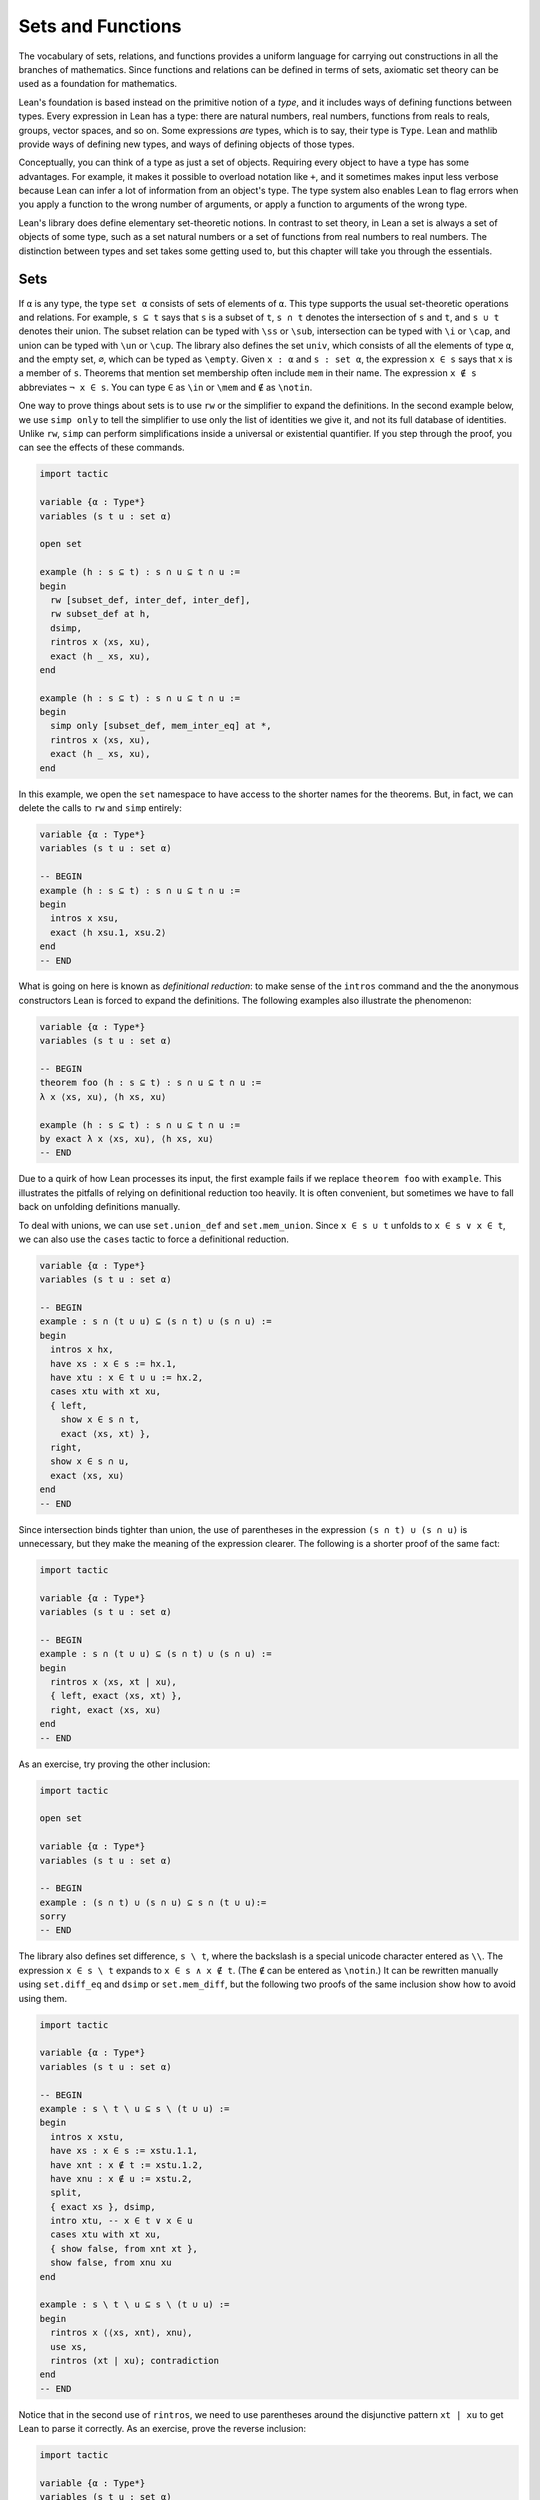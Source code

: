 .. _sets_functions_and_relations:

Sets and Functions
==================

The vocabulary of sets, relations, and functions provides a uniform
language for carrying out constructions in all the branches of
mathematics.
Since functions and relations can be defined in terms of sets,
axiomatic set theory can be used as a foundation for mathematics.

Lean's foundation is based instead on the primitive notion of a *type*,
and it includes ways of defining functions between types.
Every expression in Lean has a type:
there are natural numbers, real numbers, functions from reals to reals,
groups, vector spaces, and so on.
Some expressions *are* types,
which is to say,
their type is ``Type``.
Lean and mathlib provide ways of defining new types,
and ways of defining objects of those types.

Conceptually, you can think of a type as just a set of objects.
Requiring every object to have a type has some advantages.
For example, it makes it possible to overload notation like ``+``,
and it sometimes makes input less verbose
because Lean can infer a lot of information from
an object's type.
The type system also enables Lean to flag errors when you
apply a function to the wrong number of arguments,
or apply a function to arguments of the wrong type.

Lean's library does define elementary set-theoretic notions.
In contrast to set theory,
in Lean a set is always a set of objects of some type,
such as a set natural numbers or a set of functions
from real numbers to real numbers.
The distinction between types and set takes some getting used to,
but this chapter will take you through the essentials.

.. _sets:

Sets
----

.. index:: set operations

If ``α`` is any type, the type ``set α`` consists of sets
of elements of ``α``.
This type supports the usual set-theoretic operations and relations.
For example, ``s ⊆ t`` says that ``s`` is a subset of ``t``,
``s ∩ t`` denotes the intersection of ``s`` and ``t``,
and ``s ∪ t`` denotes their union.
The subset relation can be typed with ``\ss`` or ``\sub``,
intersection can be typed with ``\i`` or ``\cap``,
and union can be typed with ``\un`` or ``\cup``.
The library also defines the set ``univ``,
which consists of all the elements of type ``α``,
and the empty set, ``∅``, which can be typed as ``\empty``.
Given ``x : α`` and ``s : set α``,
the expression ``x ∈ s`` says that ``x`` is a member of ``s``.
Theorems that mention set membership often include ``mem``
in their name.
The expression ``x ∉ s`` abbreviates ``¬ x ∈ s``.
You can type ``∈`` as ``\in`` or ``\mem`` and ``∉`` as ``\notin``.

.. index:: simp, tactics ; simp

One way to prove things about sets is to use ``rw``
or the simplifier to expand the definitions.
In the second example below, we use ``simp only``
to tell the simplifier to use only the list
of identities we give it,
and not its full database of identities.
Unlike ``rw``, ``simp`` can perform simplifications
inside a universal or existential quantifier.
If you step through the proof,
you can see the effects of these commands.

.. code-block:: lean

    import tactic

    variable {α : Type*}
    variables (s t u : set α)

    open set

    example (h : s ⊆ t) : s ∩ u ⊆ t ∩ u :=
    begin
      rw [subset_def, inter_def, inter_def],
      rw subset_def at h,
      dsimp,
      rintros x ⟨xs, xu⟩,
      exact ⟨h _ xs, xu⟩,
    end

    example (h : s ⊆ t) : s ∩ u ⊆ t ∩ u :=
    begin
      simp only [subset_def, mem_inter_eq] at *,
      rintros x ⟨xs, xu⟩,
      exact ⟨h _ xs, xu⟩,
    end

In this example, we open the ``set`` namespace to have
access to the shorter names for the theorems.
But, in fact, we can delete the calls to ``rw`` and ``simp``
entirely:

.. code-block:: lean

    variable {α : Type*}
    variables (s t u : set α)

    -- BEGIN
    example (h : s ⊆ t) : s ∩ u ⊆ t ∩ u :=
    begin
      intros x xsu,
      exact ⟨h xsu.1, xsu.2⟩
    end
    -- END

What is going on here is known as *definitional reduction*:
to make sense of the ``intros`` command and the the anonymous constructors
Lean is forced to expand the definitions.
The following examples also illustrate the phenomenon:

.. code-block:: lean

    variable {α : Type*}
    variables (s t u : set α)

    -- BEGIN
    theorem foo (h : s ⊆ t) : s ∩ u ⊆ t ∩ u :=
    λ x ⟨xs, xu⟩, ⟨h xs, xu⟩

    example (h : s ⊆ t) : s ∩ u ⊆ t ∩ u :=
    by exact λ x ⟨xs, xu⟩, ⟨h xs, xu⟩
    -- END

Due to a quirk of how Lean processes its input,
the first example fails if we replace ``theorem foo`` with ``example``.
This illustrates the pitfalls of relying on definitional reduction
too heavily.
It is often convenient,
but sometimes we have to fall back on unfolding definitions manually.

To deal with unions, we can use ``set.union_def`` and ``set.mem_union``.
Since ``x ∈ s ∪ t`` unfolds to ``x ∈ s ∨ x ∈ t``,
we can also use the ``cases`` tactic to force a definitional reduction.

.. code-block:: lean

    variable {α : Type*}
    variables (s t u : set α)

    -- BEGIN
    example : s ∩ (t ∪ u) ⊆ (s ∩ t) ∪ (s ∩ u) :=
    begin
      intros x hx,
      have xs : x ∈ s := hx.1,
      have xtu : x ∈ t ∪ u := hx.2,
      cases xtu with xt xu,
      { left,
        show x ∈ s ∩ t,
        exact ⟨xs, xt⟩ },
      right,
      show x ∈ s ∩ u,
      exact ⟨xs, xu⟩
    end
    -- END

Since intersection binds tighter than union,
the use of parentheses in the expression ``(s ∩ t) ∪ (s ∩ u)``
is unnecessary, but they make the meaning of the expression clearer.
The following is a shorter proof of the same fact:

.. code-block:: lean

    import tactic

    variable {α : Type*}
    variables (s t u : set α)

    -- BEGIN
    example : s ∩ (t ∪ u) ⊆ (s ∩ t) ∪ (s ∩ u) :=
    begin
      rintros x ⟨xs, xt | xu⟩,
      { left, exact ⟨xs, xt⟩ },
      right, exact ⟨xs, xu⟩
    end
    -- END

As an exercise, try proving the other inclusion:

.. code-block:: lean

    import tactic

    open set

    variable {α : Type*}
    variables (s t u : set α)

    -- BEGIN
    example : (s ∩ t) ∪ (s ∩ u) ⊆ s ∩ (t ∪ u):=
    sorry
    -- END

The library also defines set difference, ``s \ t``,
where the backslash is a special unicode character
entered as ``\\``.
The expression ``x ∈ s \ t`` expands to ``x ∈ s ∧ x ∉ t``.
(The ``∉`` can be entered as ``\notin``.)
It can be rewritten manually using ``set.diff_eq`` and ``dsimp``
or ``set.mem_diff``,
but the following two proofs of the same inclusion
show how to avoid using them.

.. code-block:: lean

    import tactic

    variable {α : Type*}
    variables (s t u : set α)

    -- BEGIN
    example : s \ t \ u ⊆ s \ (t ∪ u) :=
    begin
      intros x xstu,
      have xs : x ∈ s := xstu.1.1,
      have xnt : x ∉ t := xstu.1.2,
      have xnu : x ∉ u := xstu.2,
      split,
      { exact xs }, dsimp,
      intro xtu, -- x ∈ t ∨ x ∈ u
      cases xtu with xt xu,
      { show false, from xnt xt },
      show false, from xnu xu
    end

    example : s \ t \ u ⊆ s \ (t ∪ u) :=
    begin
      rintros x ⟨⟨xs, xnt⟩, xnu⟩,
      use xs,
      rintros (xt | xu); contradiction
    end
    -- END

Notice that in the second use of ``rintros``,
we need to use parentheses around the disjunctive pattern
``xt | xu`` to get Lean to parse it correctly.
As an exercise, prove the reverse inclusion:

.. code-block:: lean

    import tactic

    variable {α : Type*}
    variables (s t u : set α)

    -- BEGIN
    example : s \ (t ∪ u) ⊆ s \ t \ u :=
    sorry
    -- END

.. a solution:
.. example : s \ (t ∪ u) ⊆ s \ t \ u :=
.. begin
..   rintros x ⟨xs, xntu⟩,
..   use xs,
..   { intro xt, exact xntu (or.inl xt) },
..   intro xu,
..   apply xntu (or.inr xu)
.. end

Two prove that two sets are equal,
it suffices to show that every element of one is an element
of the other.
This principle is known as "extensionality,"
and, unsurprisingly,
the ``ext`` tactic is equipped to handle it.

.. code-block:: lean

    import tactic

    open set

    variable {α : Type*}
    variables (s t u : set α)

    -- BEGIN
    example : s ∩ t = t ∩ s :=
    begin
      ext x,
      simp only [mem_inter_eq],
      split,
      { rintros ⟨xs, xt⟩, exact ⟨xt, xs⟩ },
      rintros ⟨xt, xs⟩, exact ⟨xs, xt⟩
    end
    -- END

Once again, deleting the line ``simp only [mem_inter_eq]``
does not harm the proof.
In fact, if you like inscrutable proof terms,
the following one-line proof is for you:

.. code-block:: lean

    import data.set.basic

    variable {α : Type*}
    variables (s t u : set α)

    -- BEGIN
    example : s ∩ t = t ∩ s :=
    set.ext $ λ x, ⟨λ ⟨xs, xt⟩, ⟨xt, xs⟩, λ ⟨xt, xs⟩, ⟨xs, xt⟩⟩
    -- END

The dollar sign is a useful syntax:
writing ``f $ ...``
is essentially the same as writing ``f (...)``,
but it saves us the trouble of having to close
a set of parentheses at the end of a long expression.
Here is an even shorter proof,
using the simplifier:

.. code-block:: lean

    import tactic

    variable {α : Type*}
    variables (s t u : set α)

    -- BEGIN
    example : s ∩ t = t ∩ s :=
    by ext x; simp [and.comm]
    -- END

An alternative to using ``ext`` is to use
the theorem ``subset.antisymm``
which allows us to prove an equation ``s = t``
between sets by proving ``s ⊆ t`` and ``t ⊆ s``.

.. code-block:: lean

    import tactic

    open set

    variable {α : Type*}
    variables (s t u : set α)

    -- BEGIN
    example : s ∩ t = t ∩ s :=
    begin
      apply subset.antisymm,
      { rintros x ⟨xs, xt⟩, exact ⟨xt, xs⟩ },
      rintros x ⟨xt, xs⟩, exact ⟨xs, xt⟩
    end
    -- END

Try finishing this proof term:

.. code-block:: lean

    import data.set.basic

    open set

    variable {α : Type*}
    variables (s t u : set α)

    -- BEGIN
    example : s ∩ t = t ∩ s :=
    subset.antisymm sorry sorry
    -- END

Remember that you can replace `sorry` by an underscore,
and when you hover over it,
Lean will show you what it expects at that point.

Here are some set-theoretic identities you might enjoy proving:

.. code-block:: lean

    import tactic

    open set

    variable {α : Type*}
    variables (s t u : set α)

    -- BEGIN
    example : s ∩ (s ∪ t) = s :=
    sorry

    example : s ∪ (s ∩ t) = s :=
    sorry

    example : (s \ t) ∪ t = s ∪ t :=
    sorry

    example : (s \ t) ∪ (t \ s) = (s ∪ t) \ (s ∩ t) :=
    sorry
    -- END

When it comes to representing sets,
here is what is going on underneath the hood.
In type theory, a *property* or *predicate* on a type ``α``
is just a function ``P : α → Prop``.
This makes sense:
given ``a : α``, ``P a`` is just the proposition
that ``P`` holds of ``a``.
In the library, ``set α`` is defined to be ``α → Prop`` and ``x ∈ s`` is defined to be ``s x``.
In other words, sets are really properties, treated as objects.

The library also defines set-builder notation.
The expression ``{ y | P y }`` unfolds to ``(λ y, P y)``,
so ``x ∈ { y | P y }`` reduces to ``P x``.
So we can turn the property of being even into the set of even numbers:

.. code-block:: lean

    import data.set.basic data.nat.parity

    open set nat

    def evens : set ℕ := {n | even n}
    def odds :  set ℕ := {n | ¬ even n}

    example : evens ∪ odds = univ :=
    begin
      rw [evens, odds],
      ext n,
      simp,
      apply classical.em
    end

You should step through this proof and make sure
you understand what is going on.
Try deleting the line ``rw [evens, odds]``
and confirm that the proof still works.

In fact, set-builder notation is used to define

- ``s ∩ t`` as ``{x | x ∈ s ∧ x ∈ t}``,
- ``s ∪ t`` as ``{x | x ∈ s ∨ x ∈ t}``,
- ``∅`` as ``{x | false}``, and
- ``univ`` as ``{x | true}``.

We often need to indicate the type of ``∅`` and ``univ``
explicitly,
because Lean has trouble guessing which ones we mean.
The following examples show how Lean unfolds the last
two definitions when needed. In the second one,
``trivial`` is the canonical proof of ``true`` in the library.

.. code-block:: lean

    open set

    -- BEGIN
    example (x : ℕ) (h : x ∈ (∅ : set ℕ)) : false :=
    h

    example (x : ℕ) : x ∈ (univ : set ℕ) :=
    trivial
    -- END

As an exercise, prove the following inclusion.
Use ``intro n`` to unfold the definition of subset,
and use the simplifier to reduce the
set-theoretic constructions to logic.
We also recommend using the theorems
``prime.eq_two_or_odd`` and ``even_iff``.

.. code-block:: lean

    import data.nat.prime data.nat.parity tactic

    open set nat

    example : { n | prime n } ∩ { n | n > 2} ⊆ { n | ¬ even n } :=
    sorry

.. a solution:
.. example : { n | prime n } ∩ { n | n > 2} ⊆ { n | ¬ even n } :=
.. begin
..   intro n,
..   simp,
..   intro nprime,
..   cases prime.eq_two_or_odd nprime with h h,
..   { rw h, intro, linarith },
..   rw [even_iff, h],
..   norm_num
.. end

.. index:: bounded quantifiers

Lean introduces the notation ``∀ x ∈ s, ...``,
"for every ``x`` in ``s`` ... ,"
as an abbreviation for  ``∀ x, x ∈ s → ...``.
It also introduces the notation ``∃ x ∈ s, ...,``
"there exists an ``x`` in ``s`` such that ... ."
These are sometimes known as *bounded quantifiers*,
because the construction serves to restrict their significance
to the set ``s``.
As a result, theorems in the library that make use of them
often contain ``ball`` or ``bex`` in the name.
The theorem ``bex_def`` asserts that ``∃ x ∈ s, ...`` is equivalent
to ``∃ x, x ∈ s ∧ ...,``
but when they are used with ``rintros``, ``use``,
and anonymous constructors,
these two expressions behave roughly the same.
As a result, we usually don't need to use ``bex_def``
to transform them explicitly.
Here is are some examples of how they are used:

.. code-block:: lean

    import data.nat.prime data.nat.parity

    open nat

    -- BEGIN
    variable (s : set ℕ)

    example (h₀ : ∀ x ∈ s, ¬ even x) (h₁ : ∀ x ∈ s, prime x) :
      ∀ x ∈ s, ¬ even x ∧ prime x :=
    begin
      intros x xs,
      split,
      { apply h₀ x xs },
      apply h₁ x xs
    end

    example (h : ∃ x ∈ s, ¬ even x ∧ prime x) :
      ∃ x ∈ s, prime x :=
    begin
      rcases h with ⟨x, xs, _, prime_x⟩,
      use [x, xs, prime_x]
    end
    -- END

See if you can prove these slight variations:

.. code-block:: lean

    import data.nat.prime data.nat.parity

    open nat

    -- BEGIN
    variables (s t : set ℕ) (ssubt : s ⊆ t)

    include ssubt

    example (h₀ : ∀ x ∈ t, ¬ even x) (h₁ : ∀ x ∈ t, prime x) :
      ∀ x ∈ s, ¬ even x ∧ prime x :=
    sorry

    example (h : ∃ x ∈ s, ¬ even x ∧ prime x) :
      ∃ x ∈ t, prime x :=
    sorry
    -- END

.. solutions
.. example (h₀ : ∀ x ∈ t, ¬ even x) (h₁ : ∀ x ∈ t, prime x) :
..   ∀ x ∈ s, ¬ even x ∧ prime x :=
.. begin
..   intros x xs,
..   split,
..   { apply h₀ x (ssubt xs) },
..   apply h₁ x (ssubt xs)
.. end

.. example (h : ∃ x ∈ s, ¬ even x ∧ prime x) :
..   ∃ x ∈ t, prime x :=
.. begin
..   rcases h with ⟨x, xs, _, px⟩,
..   use [x, ssubt xs, px]
.. end

.. index:: include, commands; include

The ``include`` command is needed because ``ssubt`` does not
appear in the statement of the theorem.
Lean does not look inside tactic blocks when it decides
what variables and hypotheses to include,
so if you delete that line,
you will not see the hypothesis within a ``begin ... end`` proof.
If you are proving theorems in a library,
you can delimit the scope of and ``include`` by putting it
between ``section`` and ``end``,
so that later theorems do not include it as an unnecessary hypothesis.

Indexed unions and intersections are
another important set-theoretic construction.
We can model a sequence :math:`A_0, A_1, A_2, \ldots` of sets of
elements of ``α``
as a function ``A : ℕ → set α``,
in which case ``⋃ i, A i`` denotes their union,
and ``⋂ i, A i`` denotes their intersection.
There is nothing special about the natural numbers here,
so ``ℕ`` can be replaced by any type ``I``
used to index the sets.
The following illustrates their use.

.. code-block:: lean

    import tactic

    open set

    -- BEGIN
    variables α I : Type*
    variables A B : I → set α
    variable  s : set α

    example : s ∩ (⋃ i, A i) = ⋃ i, (A i ∩ s) :=
    begin
      ext x,
      simp only [mem_inter_eq, mem_Union],
      split,
      { rintros ⟨xs, ⟨i, xAi⟩⟩,
        exact ⟨i, xAi, xs⟩ },
      rintros ⟨i, xAi, xs⟩,
      exact ⟨xs, ⟨i, xAi⟩⟩
    end

    example : (⋂ i, A i ∩ B i) = (⋂ i, A i) ∩ (⋂ i, B i) :=
    begin
      ext x,
      simp only [mem_inter_eq, mem_Inter],
      split,
      { intro h,
        split,
        { intro i,
          exact (h i).1 },
        intro i,
        exact (h i).2 },
      rintros ⟨h1, h2⟩ i,
      split,
      { exact h1 i },
      exact h2 i
    end
    -- END

Parentheses are often needed with an
indexed union or intersection because,
as with the quantifiers,
the scope of the bound variable extends as far as it can.

Try proving the following identity.
One direction requires classical logic!
We recommend using ``by_cases xs : x ∈ s``
at an appropriate point in the proof.

.. code-block:: lean

    import tactic

    open set

    variables α I : Type*
    variable  A : I → set α
    variable  s : set α

    -- BEGIN
    open_locale classical

    example : s ∪ (⋂ i, A i) = ⋂ i, (A i ∪ s) :=
    sorry
    -- END

.. a solution:
.. example : s ∪ (⋂ i, A i) = ⋂ i, (A i ∪ s) :=
.. begin
..   ext x,
..   simp only [mem_union, mem_Inter],
..   split,
..   { rintros (xs | xI),
..     { intro i, right, exact xs },
..     intro i, left, exact xI i },
..   intro h,
..   by_cases xs : x ∈ s,
..   { left, exact xs },
..   right,
..   intro i,
..   cases h i,
..   { assumption },
..   contradiction
.. end

Mathlib also has bounded unions and intersections,
which are analogous to the bounded quantifiers.
You can unpack their meaning with ``mem_bUnion_iff``
and ``mem_bInter_iff``.
As the following examples show,
Lean's simplifier carries out these replacements as well.

.. code-block:: lean

    import data.set.lattice
    import data.nat.prime

    open set nat

    -- BEGIN
    def primes : set ℕ := {x | prime x}

    example : (⋃ p ∈ primes, {x | p^2 ∣ x}) = {x | ∃ p ∈ primes, p^2 ∣ x} :=
    by { ext, rw mem_bUnion_iff, refl }

    example : (⋃ p ∈ primes, {x | p^2 ∣ x}) = {x | ∃ p ∈ primes, p^2 ∣ x} :=
    by { ext, simp }

    example : (⋂ p ∈ primes, {x | ¬ p ∣ x}) ⊆ {x | x < 2} :=
    begin
      intro x,
      contrapose!,
      simp,
      apply exists_prime_and_dvd
    end
    -- END

Try solving the following example, which is similar.
If you start typing ``eq_univ``,
tab completion will tell you that ``apply eq_univ_of_forall``
is a good way to start the proof.
We also recommend using the theorem ``exists_infinite_primes``.

.. code-block:: lean

    import data.set.lattice
    import data.nat.prime

    open set nat

    def primes : set ℕ := {x | prime x}

    -- BEGIN
    example : (⋃ p ∈ primes, {x | x ≤ p}) = univ :=
    sorry
    -- END

.. solution
.. example : (⋃ p ∈ primes, {x | x ≤ p}) = univ :=
.. begin
..   apply eq_univ_of_forall,
..   intro x,
..   simp,
..   rcases exists_infinite_primes x with ⟨p, primep, pge⟩,
..   use [p, pge, primep]
.. end

Give a collection of sets, ``s : set (set α)``,
their union, ``⋃₀ s``, has type ``set α``
and is defined as ``{x | ∃ t ∈ s, x ∈ t}``.
Similarly, their intersection, ``⋂₀ s``, is defined as
``{x | ∀ t ∈ s, x ∈ t}``.
These operations are called ``sUnion`` and ``sInter``, respectively.
The following examples show their relationship to bounded union
and intersection.

.. code-block:: lean

    import data.set.lattice

    open set

    -- BEGIN
    variables {α : Type*} (s : set (set α))

    example : ⋃₀ s = ⋃ t ∈ s, t :=
    begin
      ext x,
      rw mem_bUnion_iff,
      refl
    end

    example : ⋂₀ s = ⋂ t ∈ s, t :=
    begin
      ext x,
      rw mem_bInter_iff,
      refl
    end
    -- END

In the library, these identities are called
``sUnion_eq_bUnion`` and ``sInter_eq_bInter``.

.. _functions:

Functions
---------

If ``f : α → β`` is a function and  ``p`` is a set of
elements of type ``β``,
the library defines ``preimage f p``, written ``f ⁻¹' p``,
to be ``{x | f x ∈ p}``.
The expression ``x ∈ f ⁻¹' p`` reduces to ``f x ∈ s``.
This is often convenient, as in the following example:

.. code-block:: lean

    import data.set.function

    variables {α β : Type*}
    variable  f : α → β
    variables u v : set β

    example : f ⁻¹' (u ∩ v) = f ⁻¹' u ∩ f ⁻¹' v :=
    by { ext, refl }


If ``s`` is a set of elements of type ``α``,
the library also defines ``image f s``,
written ``f '' s``,
to be ``{y | ∃ x, x ∈ s ∧ f x = y}``.
So a hypothesis  ``y ∈ f '' s`` decomposes to a triple
``⟨x, xs, xeq⟩`` with ``x : α`` satisfying the hypotheses ``xs : x ∈ s``
and ``xeq : f x = y``.
The ``rfl`` tag in the ``rintros`` tactic (see :numref:`the_existential_quantifier`) was made precisely
for this sort of situation.

.. code-block:: lean

    import data.set.function

    variables {α β : Type*}
    variable  f : α → β
    variables s t : set α

    -- BEGIN
    example : f '' (s ∪ t) = f '' s ∪ f '' t :=
    begin
      ext y, split,
      { rintros ⟨x, xs | xt, rfl⟩,
        { left, use [x, xs] },
        right, use [x, xt] },
      rintros (⟨x, xs, rfl⟩ | ⟨x, xt, rfl⟩),
      { use [x, or.inl xs] },
      use [x, or.inr xt]
    end
    -- END

Notice also that the ``use`` tactic applies ``refl``
to close goals when it can.

Here is another example:

.. code-block:: lean

    import data.set.function

    variables {α β : Type*}
    variable  f : α → β
    variables s t : set α

    -- BEGIN
    example : s ⊆ f ⁻¹' (f '' s) :=
    begin
      intros x xs,
      show f x ∈ f '' s,
      use [x, xs]
    end
    -- END

We can replace the line ``use [x, xs]`` by
``apply mem_image_of_mem f xs`` if we want to
use a theorem specifically designed for that purpose.
But knowing that the image is defined in terms
of an existential quantifier is often convenient.

The following equivalence is a good exercise:

.. code-block:: lean

    import data.set.function

    variables {α β : Type*}
    variable  f : α → β
    variables (s : set α) (t : set β)

    -- BEGIN
    example : f '' s ⊆ t ↔ s ⊆ f ⁻¹' t :=
    sorry
    -- END

It shows that ``image f`` and ``preimage f`` are
an instance of what is known as a *Galois connection*
between ``set α`` and ``set β``,
each partially ordered by the subset relation.
In the library, this equivalence is named
``image_subset_iff``.
In practice, the right-hand side is often the
more useful representation,
because ``y ∈ f ⁻¹' t`` unfolds to ``f y ∈ t``
whereas working with ``x ∈ f '' s`` requires
decomposing an existential quantifier.

Here is a long list of set-theoretic identities for
you to enjoy.
You don't have to do all of them at once;
do a few of them,
and set the rest aside for a rainy day.

.. code-block:: lean

    import data.set.function

    open set function

    -- BEGIN
    variables {α β : Type*}
    variable  f : α → β
    variables s t : set α
    variables u v : set β

    example (h : injective f) : f ⁻¹' (f '' s) ⊆ s :=
    sorry

    example : f '' (f⁻¹' u) ⊆ u :=
    sorry

    example (h : surjective f) : u ⊆ f '' (f⁻¹' u) :=
    sorry

    example (h : s ⊆ t) : f '' s ⊆ f '' t :=
    sorry

    example (h : u ⊆ v) : f ⁻¹' u ⊆ f ⁻¹' v :=
    sorry

    example : f ⁻¹' (u ∪ v) = f ⁻¹' u ∪ f ⁻¹' v :=
    sorry

    example : f '' (s ∩ t) ⊆ f '' s ∩ f '' t :=
    sorry

    example (h : injective f) : f '' s ∩ f '' t ⊆ f '' (s ∩ t) :=
    sorry

    example : f '' s \ f '' t ⊆ f '' (s \ t) :=
    sorry

    example : f ⁻¹' u \ f ⁻¹' v ⊆ f ⁻¹' (u \ v) :=
    sorry

    example : f '' s ∩ v = f '' (s ∩ f ⁻¹' v) :=
    sorry

    example : f '' (s ∩ f ⁻¹' u) ⊆ f '' s ∪ u :=
    sorry

    example : s ∩ f ⁻¹' u ⊆ f ⁻¹' (f '' s ∩ u) :=
    sorry

    example : s ∪ f ⁻¹' u ⊆ f ⁻¹' (f '' s ∪ u) :=
    sorry
    -- END

You can also try your hand at the next group of exercises,
which characterize the behavior of images and preimages
with respect to indexed unions and intersections.
In the third exercise, the argument ``i : I`` is needed
to guarantee that the index set is nonempty.
To prove any of these, we recommend using ``ext`` or ``intro``
to unfold the meaning of an equation or inclusion between sets,
and then calling ``simp`` to unpack the conditions for membership.

.. code-block:: lean

    import data.set.lattice

    open set function

    -- BEGIN
    variables {α β I : Type*}
    variable  f : α → β
    variable  A : I → set α
    variable  B : I → set β

    example : f '' (⋃ i, A i) = ⋃ i, f '' A i :=
    sorry

    example : f '' (⋂ i, A i) ⊆ ⋂ i, f '' A i :=
    sorry

    example (i : I) (injf : injective f) :
      (⋂ i, f '' A i) ⊆ f '' (⋂ i, A i) :=
    sorry

    example : f ⁻¹' (⋃ i, B i) = ⋃ i, f ⁻¹' (B i) :=
    sorry

    example : f ⁻¹' (⋂ i, B i) = ⋂ i, f ⁻¹' (B i) :=
    sorry
    -- END

.. solutions:
.. example : f '' (⋃ i, A i) = ⋃ i, f '' A i :=
.. begin
..   ext y, simp,
..   split,
..   { rintros ⟨x, ⟨i, xAi⟩, fxeq⟩,
..     use [i, x, xAi, fxeq] },
..   rintros ⟨i, x, xAi, fxeq⟩,
..   exact ⟨x, ⟨i, xAi⟩, fxeq⟩
.. end

.. example : f '' (⋂ i, A i) ⊆ ⋂ i, f '' A i :=
.. begin
..   intro y, simp,
..   intros x h fxeq i,
..   use [x, h i, fxeq],
.. end

.. example (i : I) (injf : injective f) : (⋂ i, f '' A i) ⊆ f '' (⋂ i, A i) :=
.. begin
..   intro y, simp,
..   intro h,
..   rcases h i with ⟨x, xAi, fxeq⟩,
..   use x, split,
..   { intro i',
..     rcases h i' with ⟨x', x'Ai, fx'eq⟩,
..     have : f x = f x', by rw [fxeq, fx'eq],
..     have : x = x', from injf this,
..     rw this,
..     exact x'Ai },
..   exact fxeq
.. end

.. example : f ⁻¹' (⋃ i, B i) = ⋃ i, f ⁻¹' (B i) :=
.. by { ext x, simp }

.. example : f ⁻¹' (⋂ i, B i) = ⋂ i, f ⁻¹' (B i) :=
.. by { ext x, simp }

In type theory, a function ``f : α → β`` can be applied to any
element of the domain ``α``,
but we sometimes want to represent functions that are
meaningfully defined on only some of those elements.
For example, as a function of type ``ℝ → ℝ → ℝ``,
division is only meaningful when the second argument is nonzero.
In mathematics, when we write an expression of the form ``s / t``,
we should have implicitly or explicitly ruled out
the case that ``t`` is zero.

But since division has type ``ℝ → ℝ → ℝ`` in Lean,
it also has to return a value when the second argument is zero.
The strategy generally followed by the library is to assign such
functions convenient values outside their natural domain.
For example, defining ``x / 0`` to be ``0`` means that the
identity ``(x + y) / z = x / z + y / z`` holds for every
``x``, ``y``, and ``z``.

As a result, when we read an expression ``s / t`` in Lean,
we should not assume that ``t`` is a meaningful input value.
When we need to, we can restrict the statement of a theorem to
guarantee that it is.
For example, theorem ``div_mul_cancel`` asserts ``x ≠ 0 → x / y * y = x`` for
``x`` and ``y`` in suitable algebraic structures.

.. TODO: previous text (delete eventually)

.. The fact that in type theory a function is always totally
.. defined on its domain type
.. sometimes forces some difficult choices.
.. For example, if we want to define ``x / y`` and ``log x``
.. as functions on the reals,
.. we have to assign a value to the first when ``y`` is ``0``,
.. and a value to the second for ``x ≤ 0``.
.. The strategy generally followed by the Lean library
.. in these situations is to assign such functions somewhat arbitrary
.. but convenient values outside their natural domain.
.. For example, defining ``x / 0`` to be ``0`` means that the
.. identity ``(x + y) / z = x / z + y / z`` holds
.. for every ``x``, ``y``, and ``z``.
.. When you see a theorem in the library that uses the
.. division symbol,
.. you should be mindful that theorem depends on this
.. nonstandard definition,
.. but this generally does not cause problems in practice.
.. When we need to,
.. we can restrict the statement of a theorem so that
.. it does not rely on such values.
.. For example, if a theorem begins ``∀ x > 0, ...``,
.. dividing by ``x`` in the body of the statement is not problematic.
.. Limiting the scope of a quantifier in this way is known
.. as *relativization*.

.. TODO: comments from Patrick
.. This discussion is very important and we should really get it right. The natural tendency of mathematicians here is to think Lean does bullshit and will let them prove false things. So we should focus on why there is no issue, not on apologies or difficulties.

.. I think we could include a discussion of the fact that the meaning of f : α → β is actually more subtle that it seems. Saying f is a function from α to β is actually a slight oversimplification. The more nuanced meaning is that f is a function whose possible meaningful input values all have type α and whose output values have type β, but we should not assume that every term with type α is a meaningful input value.

.. Then we of course need to point out that defining terms of type α → β required to assign a value to every term of type α, and this can be irritating but this is balanced by the convenience of having a couple of unconditional lemma like the (x+y)/z thing.

.. Also, I feel it is very important to point out that real world math doesn't force you to (x+y)/⟨z, proof that z doesn't vanish⟩. So type theory is not different here.

.. TODO: deleted because we haven't discussed subtypes yet.
.. Be sure to do that eventually.
.. There are ways around this, but they are generally unpleasant.
.. For example, we can take ``log`` to be defined on
.. the subtype ``{ x // x > 0 }``,
.. but then we have to mediate between two different types,
.. the reals and that subtype.

The library defines a predicate ``inj_on f s`` to say that
``f`` is injective on ``s``.
It is defined as follows:

.. code-block:: lean

    import data.set.function

    open set

    variables {α β : Type*}
    variables (f : α → β) (s : set α)

    -- BEGIN
    example : inj_on f s ↔
      ∀ {x₁ x₂}, x₁ ∈ s → x₂ ∈ s → f x₁ = f x₂ → x₁ = x₂ :=
    iff.refl _
    -- END

The statement ``injective f`` is provably equivalent
to ``inj_on f univ``.
Similarly, the library defines ``range f`` to be
``{x | ∃y, f y = x}``,
so ``range f`` is provably equal to ``f '' univ``.
This is a common theme in mathlib:
although many properties of functions are defined relative
to their full domain,
there are often relativized versions that restrict
the statements to a subset of the domain type.

Here is are some examples of ``inj_on`` and ``range`` in use:

.. code-block:: lean

    import analysis.special_functions.exp_log

    open set real

    -- BEGIN
    example : inj_on log { x | x > 0 } :=
    begin
      intros x y xpos ypos,
      intro e,   -- log x = log y
      calc
        x   = exp (log x) : by rw exp_log xpos
        ... = exp (log y) : by rw e
        ... = y           : by rw exp_log ypos
    end

    example : range exp = { y | y > 0 } :=
    begin
      ext y, split,
      { rintros ⟨x, rfl⟩,
        apply exp_pos },
      intro ypos,
      use log y,
      rw exp_log ypos
    end
    -- END

Try proving these:

.. code-block:: lean

    import data.real.basic

    open set real

    example : inj_on sqrt { x | x ≥ 0 } :=
    sorry

    example : inj_on (λ x, x^2) { x | x ≥ 0 } :=
    sorry

    example : sqrt '' { x | x ≥ 0 } = {y | y ≥ 0} :=
    sorry

    example : range (λ x, x^2) = {y | y ≥ 0} :=
    sorry

.. solution to the first:
.. example : inj_on sqrt { x | x ≥ 0 } :=
.. begin
..   intros x y xnonneg ynonneg,
..   intro e,
..   calc
..     x   = (sqrt x)^2 : by rw sqr_sqrt xnonneg
..     ... = (sqrt y)^2 : by rw e
..     ... = y          : by rw sqr_sqrt ynonneg
.. end

To define the inverse of a function ``f : α → β``,
we will use two new ingredients.
First, we need to deal with the fact that
an arbitrary type in Lean may be empty.
To define the inverse to ``f`` at ``y`` when there is
no ``x`` satisfying ``f x = y``,
we want to assign a default value in ``α``.
Adding the annotation ``[inhabited α]`` as a variable
is tantamount to assuming that ``α`` has a
preferred element, which is denoted ``default α``.
Second, in the case where there is more than one ``x``
such that ``f x = y``,
the inverse function needs to *choose* one of them.
This requires an appeal to the *axiom of choice*.
Lean allows various ways of accessing it;
one convenient method is to use the classical ``some``
operator, illustrated below.

.. code-block:: lean

    variables {α : Type*} [inhabited α]

    #check default α

    variables (P : α → Prop) (h : ∃ x, P x)

    #check classical.some h

    example : P (classical.some h) := classical.some_spec h

Given ``h : ∃ x, P x``, the value of ``classical.some h``
is some ``x`` satisfying ``P x``.
The theorem ``classical.some_spec h`` says that ``classical.some h``
meets this specification.

With these in hand, we can define the inverse function
as follows:

.. code-block:: lean

    import data.set.function tactic

    variables {α β : Type*} [inhabited α]

    noncomputable theory
    open_locale classical

    def inverse (f : α → β) : β → α :=
    λ y : β, if h : ∃ x, f x = y then classical.some h else default α

    theorem inverse_spec {f : α → β} (y : β) (h : ∃ x, f x = y) :
      f (inverse f y) = y :=
    begin
      rw inverse, dsimp, rw dif_pos h,
      exact classical.some_spec h
    end

The lines ``noncomputable theory`` and ``open_locale classical``
are needed because we are using classical logic in an essential way.
On input ``y``, the function ``inverse f``
returns some value of ``x`` satisfying ``f x = y`` if there is one,
and a default element of ``α`` otherwise.
This is an instance of a *dependent if* construction,
since in the positive case, the value returned,
``classical.some h``, depends on the assumption ``h``.
The identity ``dif_pos h`` rewrites ``if h : e then a else b``
to ``a`` given ``h : e``,
and, similarly, ``dif_neg h`` rewrites it to ``b`` given ``h : ¬ e``.
The theorem ``inverse_spec`` says that ``inverse f``
meets the first part of this specification.

Don't worry if you do not fully understand how these work.
The theorem ``inverse_spec`` alone should be enough to show
that ``inverse f`` is a left inverse if and only if ``f`` is injective
and a right inverse if and only if ``f`` is surjective.
Look up the definition of ``left_inverse`` and ``right_inverse``
by double-clicking or right-clicking on them in VS Code,
or using the commands ``#print left_inverse`` and ``#print right_inverse``.
Then try to prove the two theorems.
They are tricky!
It helps to do the proofs on paper before
you start hacking through the details.
You should be able to prove each of them with about a half-dozen
short lines.
If you are looking for an extra challenge,
try to condense each proof to a single-line proof term.

.. code-block:: lean

    import data.set.function tactic

    open set function

    variables {α β : Type*} [inhabited α]

    noncomputable theory
    open_locale classical

    def inverse (f : α → β) : β → α :=
    λ y : β, if h : ∃ x, f x = y then classical.some h else default α

    theorem inverse_spec {f : α → β} (y : β) (h : ∃ x, f x = y) :
      f (inverse f y) = y :=
    begin
      rw inverse, dsimp, rw dif_pos h,
      exact classical.some_spec h
    end

    -- BEGIN
    variable  f : α → β

    example : injective f ↔ left_inverse (inverse f) f  :=
    sorry

    example : surjective f ↔ right_inverse (inverse f) f :=
    sorry
    -- END

.. solutions
.. example : injective f ↔ left_inverse (inverse f) f  :=
.. begin
..   split,
..   { intros h y,
..     apply h,
..     apply inverse_spec,
..     use y },
..   intros h x1 x2 e,
..   rw [←h x1, ←h x2, e]
.. end

.. example : injective f ↔ left_inverse (inverse f) f  :=
.. ⟨λ h y, h (inverse_spec _ ⟨y, rfl⟩), λ h x1 x2 e, by rw [←h x1, ←h x2, e]⟩

.. example : surjective f ↔ right_inverse (inverse f) f :=
.. begin
..   split,
..   { intros h y,
..     apply inverse_spec,
..     apply h },
..   intros h y,
..   use (inverse f y),
..   apply h
.. end

.. example : surjective f ↔ right_inverse (inverse f) f :=
.. ⟨λ h y, inverse_spec _ (h _), λ h y, ⟨inverse f y, h _⟩⟩

.. TODO: These comments after this paragraph are from Patrick.
.. We should decide whether we want to do this here.
.. Another possibility is to wait until later.
.. There may be good examples for the topology chapter,
.. at which point, the reader will be more of an expert.

.. This may be a good place to also introduce a discussion of the choose tactic, and explain why you choose (!) not to use it here.

.. Typically, you can include:

.. example {α β : Type*} {f : α → β} : surjective f ↔ ∃ g : β → α, ∀ b, f (g b) = b :=
.. begin
..   split,
..   { intro h,
..     dsimp [surjective] at h, -- this line is optional
..     choose g hg using h,
..     use g,
..     exact hg },
..   { rintro ⟨g, hg⟩,
..     intros b,
..     use g b,
..     exact hg b },
.. end
.. Then contrast this to a situation where we really want a def outputting an element or a function, maybe with a less artificial example than your inverse.

.. We should also tie this to the "function are global" discussion, and the whole thread of deferring proofs to lemmas instead of definitions. There is a lot going on here, and all of it is crucial for formalization.

We close this section with a type-theoretic statement of Cantor's
famous theorem that there is no surjective function from a set
to its power set.
See if you can understand the proof,
and then fill in the two lines that are missing.

.. code-block:: lean

    import data.set.basic

    open function

    variable {α : Type*}

    -- BEGIN
    theorem Cantor : ∀ f : α → set α, ¬ surjective f :=
    begin
      intros f surjf,
      let S := { i | i ∉ f i},
      rcases surjf S with j,
      have h₁ : j ∉ f j,
      { intro h',
        have : j ∉ f j,
          { by rwa h at h' },
        contradiction },
      have h₂ : j ∈ S,
        sorry,
      have h₃ : j ∉ S,
        sorry,
      contradiction
    end
    -- END

.. solutions:
.. from h₁
.. by rwa h at h₁  -- well, we haven't introduced ``rwa`` yet.
